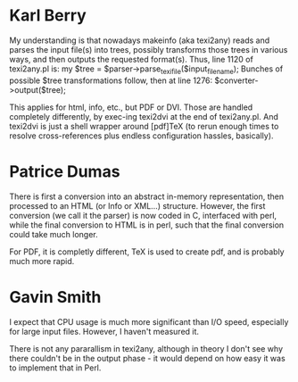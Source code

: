 * Karl Berry
My understanding is that nowadays makeinfo (aka texi2any) reads and
parses the input file(s) into trees, possibly transforms those trees in
various ways, and then outputs the requested format(s). Thus, line 1120
of texi2any.pl is:
  my $tree = $parser->parse_texi_file($input_file_name);
Bunches of possible $tree transformations follow, then at line 1276:
  $converter->output($tree);

This applies for html, info, etc., but PDF or DVI. Those are handled
completely differently, by exec-ing texi2dvi at the end of
texi2any.pl. And texi2dvi is just a shell wrapper around [pdf]TeX (to
rerun enough times to resolve cross-references plus endless
configuration hassles, basically).

* Patrice Dumas
There is first a conversion into an abstract in-memory representation,
then processed to an HTML (or Info or XML...) structure. However, the
first conversion (we call it the parser) is now coded in C, interfaced
with perl, while the final conversion to HTML is in perl, such that
the final conversion could take much longer.

For PDF, it is completly different, TeX is used to create pdf, and is
probably much more rapid.

* Gavin Smith
I expect that CPU usage is much more significant than I/O speed,
especially for large input files. However, I haven't measured it.

There is not any pararallism in texi2any, although in theory I don't
see why there couldn't be in the output phase - it would depend on how
easy it was to implement that in Perl.

